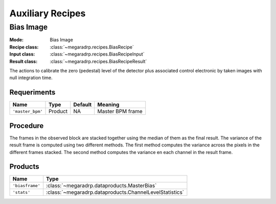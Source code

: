Auxiliary Recipes
=================

Bias Image
----------

:Mode: Bias Image
:Recipe class: :class:`~megaradrp.recipes.BiasRecipe`
:Input class: :class:`~megaradrp.recipes.BiasRecipeInput`
:Result class: :class:`~megaradrp.recipes.BiasRecipeResult`

The actions to calibrate the zero (pedestal) level of the detector
plus associated control electronic by taken images with null
integration time.

Requeriments
++++++++++++

+--------------------------+---------------+------------+-------------------------------+
| Name                     | Type          | Default    | Meaning                       |
+==========================+===============+============+===============================+
| ``'master_bpm'``         | Product       | NA         |      Master BPM frame         |
+--------------------------+---------------+------------+-------------------------------+

Procedure
+++++++++
The frames in the observed block are stacked together using the median of them as the final result.
The variance of the result frame is computed using two different methods.
The first method computes the variance across the pixels in the different frames stacked.
The second method computes the variance en each channel in the result frame.

Products
++++++++

+-------------------+---------------------------------------------------------+
| Name              | Type                                                    |
+===================+=========================================================+
| ``'biasframe'``   | :class:`~megaradrp.dataproducts.MasterBias`             |
+-------------------+---------------------------------------------------------+
| ``'stats'``       | :class:`~megaradrp.dataproducts.ChannelLevelStatistics` |
+-------------------+---------------------------------------------------------+

.. _ff-recipe-label:
